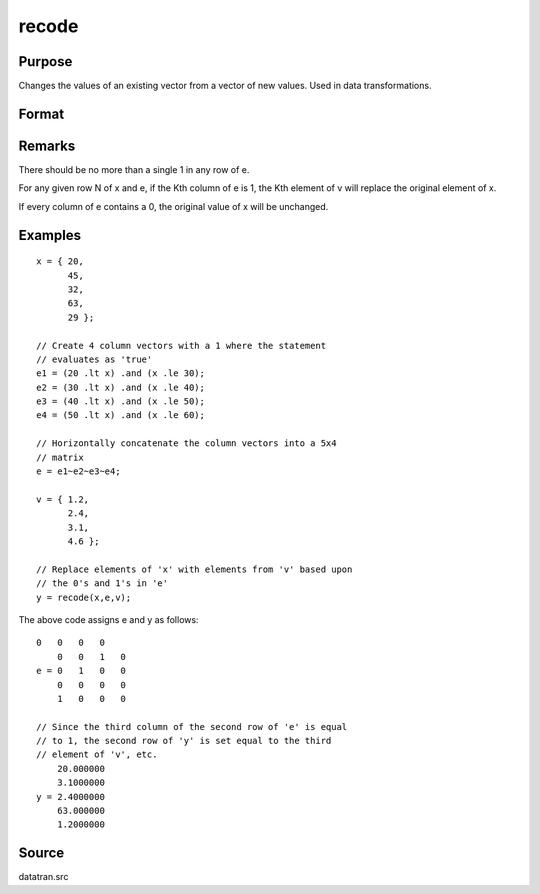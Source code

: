 
recode
==============================================

Purpose
----------------
Changes the values of an existing vector from a vector of new values.
Used in data transformations.

Format
----------------
.. function:: recode(x, e, v)

    :param x: 
    :type x: Nx1 vector to be recoded (changed)

    :param e: 
    :type e: NxK matrix of 1's and 0's

    :param v: 
    :type v: Kx1 vector containing the new values to be
        assigned to the recoded variable

    :returns: y (*Nx1 vector*) containing the recoded values of
        x.

Remarks
-------

There should be no more than a single 1 in any row of e.

For any given row N of x and e, if the Kth column of e is 1, the Kth
element of v will replace the original element of x.

If every column of e contains a 0, the original value of x will be
unchanged.


Examples
----------------

::

    x = { 20,
          45,
          32,
          63,
          29 };
    
    // Create 4 column vectors with a 1 where the statement
    // evaluates as 'true'
    e1 = (20 .lt x) .and (x .le 30);
    e2 = (30 .lt x) .and (x .le 40);
    e3 = (40 .lt x) .and (x .le 50);
    e4 = (50 .lt x) .and (x .le 60);
    
    // Horizontally concatenate the column vectors into a 5x4
    // matrix
    e = e1~e2~e3~e4;
     
    v = { 1.2,
          2.4,
          3.1,
          4.6 };
    
    // Replace elements of 'x' with elements from 'v' based upon
    // the 0's and 1's in 'e'
    y = recode(x,e,v);

The above code assigns e and y as follows:

::

    0   0   0   0
        0   0   1   0
    e = 0   1   0   0
        0   0   0   0
        1   0   0   0
    
    // Since the third column of the second row of 'e' is equal
    // to 1, the second row of 'y' is set equal to the third 
    // element of 'v', etc.
        20.000000
        3.1000000
    y = 2.4000000
        63.000000
        1.2000000

Source
------

datatran.src

.. seealso:: Functions :func:`code`, :func:`reclassifyCuts`, :func:`reclassify`, :func:`substute`, :func:`rescale`, :func:`dummy`

